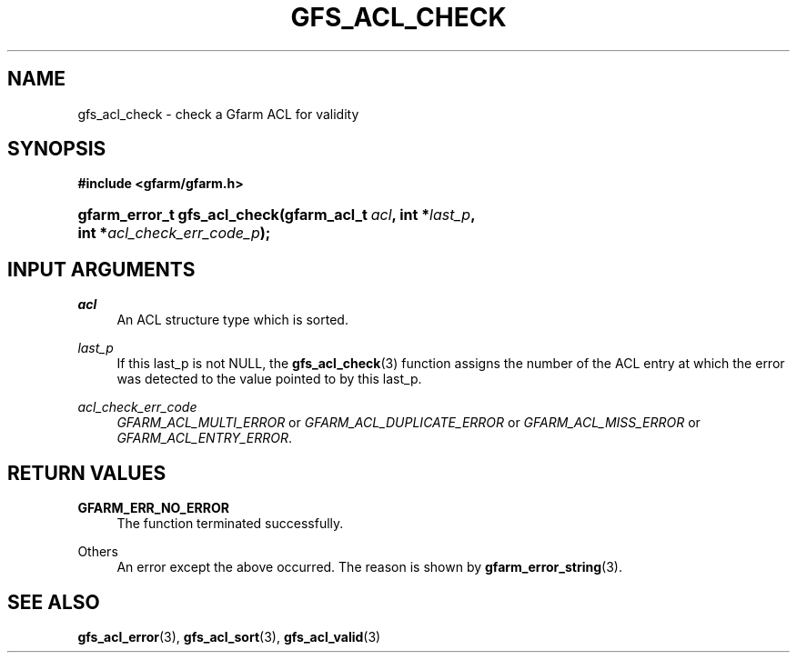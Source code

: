 '\" t
.\"     Title: gfs_acl_check
.\"    Author: [FIXME: author] [see http://docbook.sf.net/el/author]
.\" Generator: DocBook XSL Stylesheets v1.76.1 <http://docbook.sf.net/>
.\"      Date: 14 Feb 2011
.\"    Manual: Gfarm
.\"    Source: Gfarm
.\"  Language: English
.\"
.TH "GFS_ACL_CHECK" "3" "14 Feb 2011" "Gfarm" "Gfarm"
.\" -----------------------------------------------------------------
.\" * Define some portability stuff
.\" -----------------------------------------------------------------
.\" ~~~~~~~~~~~~~~~~~~~~~~~~~~~~~~~~~~~~~~~~~~~~~~~~~~~~~~~~~~~~~~~~~
.\" http://bugs.debian.org/507673
.\" http://lists.gnu.org/archive/html/groff/2009-02/msg00013.html
.\" ~~~~~~~~~~~~~~~~~~~~~~~~~~~~~~~~~~~~~~~~~~~~~~~~~~~~~~~~~~~~~~~~~
.ie \n(.g .ds Aq \(aq
.el       .ds Aq '
.\" -----------------------------------------------------------------
.\" * set default formatting
.\" -----------------------------------------------------------------
.\" disable hyphenation
.nh
.\" disable justification (adjust text to left margin only)
.ad l
.\" -----------------------------------------------------------------
.\" * MAIN CONTENT STARTS HERE *
.\" -----------------------------------------------------------------
.SH "NAME"
gfs_acl_check \- check a Gfarm ACL for validity
.SH "SYNOPSIS"
.sp
.ft B
.nf
#include <gfarm/gfarm\&.h>
.fi
.ft
.HP \w'gfarm_error_t\ gfs_acl_check('u
.BI "gfarm_error_t\ gfs_acl_check(gfarm_acl_t\ " "acl" ", int\ *" "last_p" ", int\ *" "acl_check_err_code_p" ");"
.SH "INPUT ARGUMENTS"
.PP
\fIacl\fR
.RS 4
An ACL structure type which is sorted\&.
.RE
.PP
\fIlast_p\fR
.RS 4
If this last_p is not NULL, the
\fBgfs_acl_check\fR(3)
function assigns the number of the ACL entry at which the error was detected to the value pointed to by this last_p\&.
.RE
.PP
\fIacl_check_err_code\fR
.RS 4
\fIGFARM_ACL_MULTI_ERROR\fR
or
\fIGFARM_ACL_DUPLICATE_ERROR\fR
or
\fIGFARM_ACL_MISS_ERROR\fR
or
\fIGFARM_ACL_ENTRY_ERROR\fR\&.
.RE
.SH "RETURN VALUES"
.PP
\fBGFARM_ERR_NO_ERROR\fR
.RS 4
The function terminated successfully\&.
.RE
.PP
Others
.RS 4
An error except the above occurred\&. The reason is shown by
\fBgfarm_error_string\fR(3)\&.
.RE
.SH "SEE ALSO"
.PP

\fBgfs_acl_error\fR(3),
\fBgfs_acl_sort\fR(3),
\fBgfs_acl_valid\fR(3)
